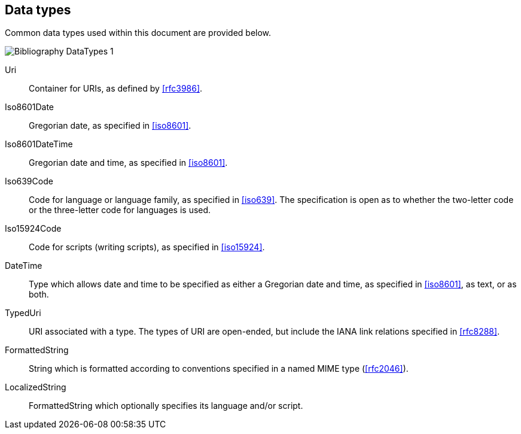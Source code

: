 
[[data-types]]
== Data types

Common data types used within this document are provided below.

image::iso690xml/images/png/Bibliography__DataTypes_1.png[]

Uri:: Container for URIs, as defined by <<rfc3986>>.

Iso8601Date:: Gregorian date, as specified in <<iso8601>>.

Iso8601DateTime:: Gregorian date and time, as specified in <<iso8601>>.

Iso639Code:: Code for language or language family, as specified in <<iso639>>.
The specification is open as to whether the two-letter code or the three-letter
code for languages is used.

Iso15924Code:: Code for scripts (writing scripts), as specified in <<iso15924>>.

DateTime:: Type which allows date and time to be specified as either a Gregorian
date and time, as specified in <<iso8601>>, as text, or as both.

TypedUri:: URI associated with a type. The types of URI are open-ended, but include
the IANA link relations specified in <<rfc8288>>.

FormattedString:: String which is formatted according to conventions specified 
in a named MIME type (<<rfc2046>>).

LocalizedString:: FormattedString which optionally specifies its language and/or script.


